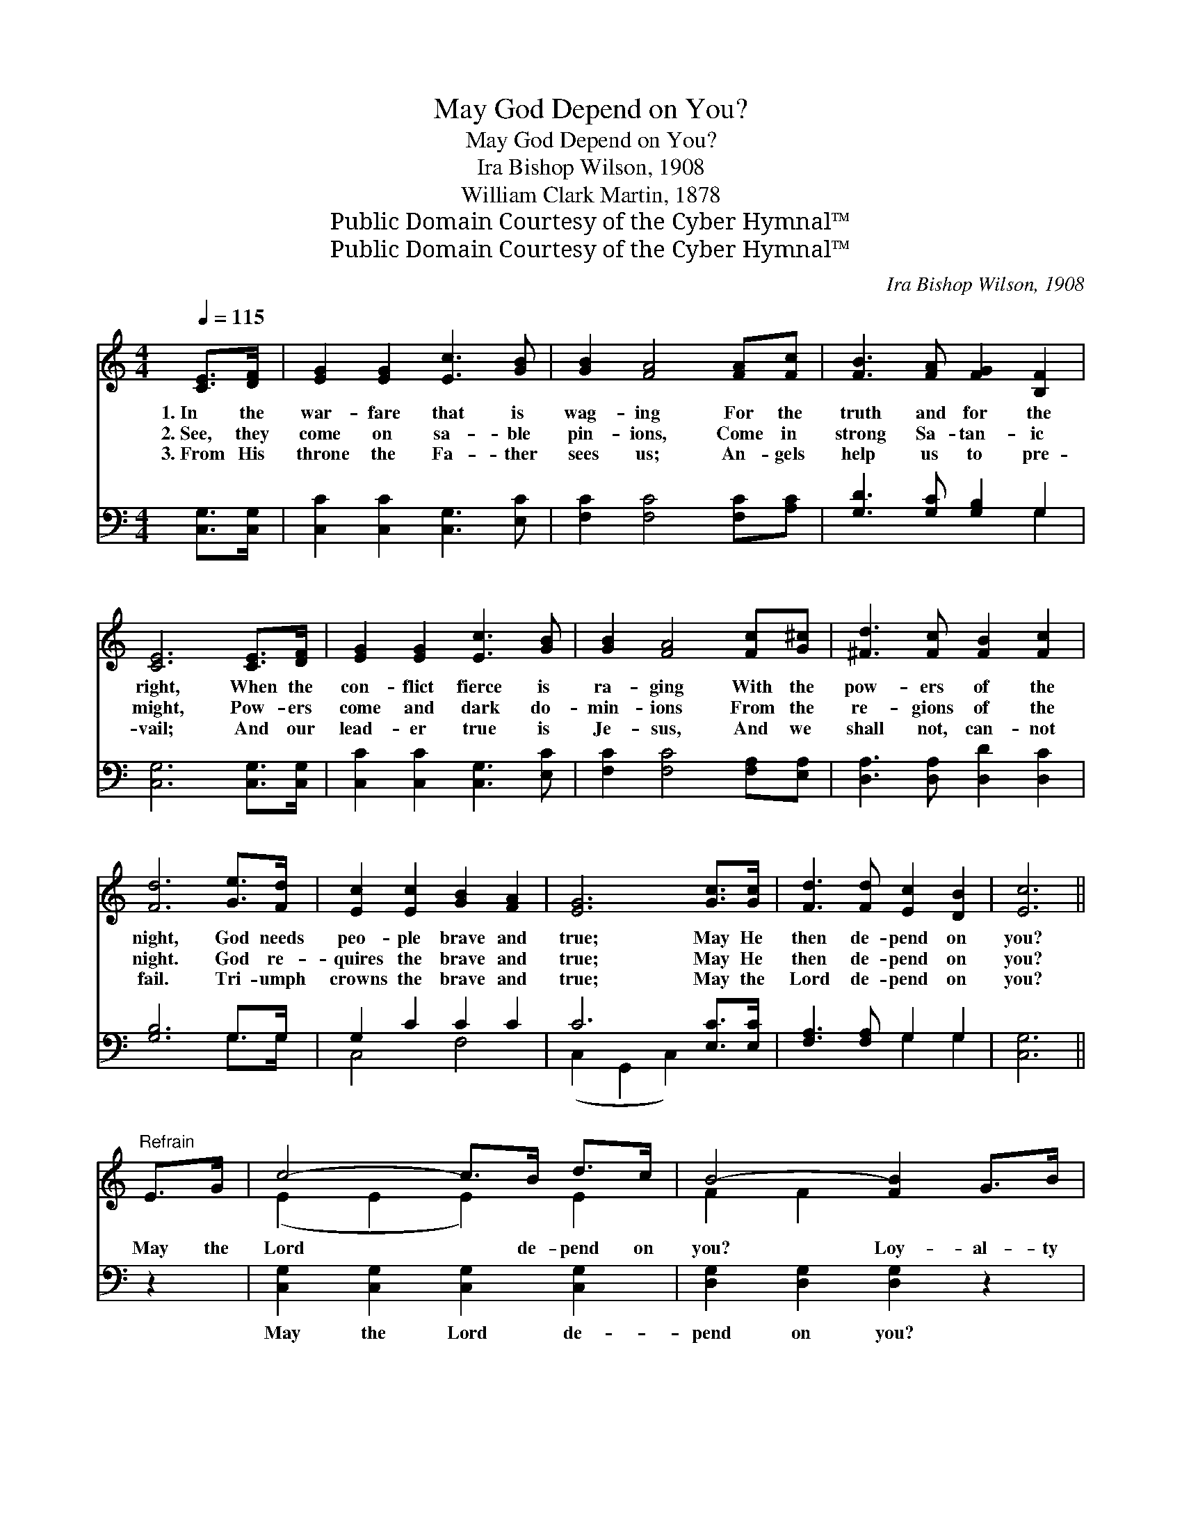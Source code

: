 X:1
T:May God Depend on You?
T:May God Depend on You?
T: Ira Bishop Wilson, 1908
T:William Clark Martin, 1878
T:Public Domain Courtesy of the Cyber Hymnal™
T:Public Domain Courtesy of the Cyber Hymnal™
C:Ira Bishop Wilson, 1908
Z:Public Domain
Z:Courtesy of the Cyber Hymnal™
%%score ( 1 2 ) ( 3 4 )
L:1/8
Q:1/4=115
M:4/4
K:C
V:1 treble 
V:2 treble 
V:3 bass 
V:4 bass 
V:1
 [CE]>[DF] | [EG]2 [EG]2 [Ec]3 [GB] | [GB]2 [FA]4 [FA][Fc] | [FB]3 [FA] [FG]2 [B,F]2 | %4
w: 1.~In the|war- fare that is|wag- ing For the|truth and for the|
w: 2.~See, they|come on sa- ble|pin- ions, Come in|strong Sa- tan- ic|
w: 3.~From His|throne the Fa- ther|sees us; An- gels|help us to pre-|
 [CE]6 [CE]>[DF] | [EG]2 [EG]2 [Ec]3 [GB] | [GB]2 [FA]4 [Fc][G^c] | [^Fd]3 [Fc] [FB]2 [Fc]2 | %8
w: right, When the|con- flict fierce is|ra- ging With the|pow- ers of the|
w: might, Pow- ers|come and dark do-|min- ions From the|re- gions of the|
w: vail; And our|lead- er true is|Je- sus, And we|shall not, can- not|
 [Fd]6 [Ge]>[Fd] | [Ec]2 [Ec]2 [GB]2 [FA]2 | [EG]6 [Gc]>[Gc] | [Fd]3 [Fd] [Ec]2 [DB]2 | [Ec]6 || %13
w: night, God needs|peo- ple brave and|true; May He|then de- pend on|you?|
w: night. God re-|quires the brave and|true; May He|then de- pend on|you?|
w: fail. Tri- umph|crowns the brave and|true; May the|Lord de- pend on|you?|
"^Refrain" E>G | c4- c>B d>c | B4- [FB]2 G>B | d4- d>^c e>d | c4- [Ec]2 [Ec]>[Ec] | %18
w: |||||
w: May the|Lord * de- pend on|you? Loy- al- ty|* * is but His|due; Say, O spir-|
w: |||||
 [Ad]2 [Ac]2 [GB]2 [FA]2 | [EG]6 [Gc]>[Gc] | [Fd]3 [Fd] [Ec]2 [DB]2 | [Ec]6 |] %22
w: ||||
w: * it brave and|true, That He|may de- pend on|you!|
w: ||||
V:2
 x2 | x8 | x8 | x8 | x8 | x8 | x8 | x8 | x8 | x8 | x8 | x8 | x6 || x2 | (E2 E2 E2) E2 | F2 F2 x4 | %16
 (F2 F2 F2) F2 | E2 E2 x4 | x8 | x8 | x8 | x6 |] %22
V:3
 [C,G,]>[C,G,] | [C,C]2 [C,C]2 [C,G,]3 [E,C] | [F,C]2 [F,C]4 [F,C][A,C] | %3
w: ~ ~|~ ~ ~ ~|~ ~ ~ ~|
 [G,D]3 [G,C] [G,B,]2 G,2 | [C,G,]6 [C,G,]>[C,G,] | [C,C]2 [C,C]2 [C,G,]3 [E,C] | %6
w: ~ ~ ~ ~|~ ~ ~|~ ~ ~ ~|
 [F,C]2 [F,C]4 [F,A,][E,A,] | [D,A,]3 [D,A,] [D,D]2 [D,C]2 | [G,B,]6 G,>G, | G,2 C2 C2 C2 | %10
w: ~ ~ ~ ~|~ ~ ~ ~|~ ~ ~|~ ~ ~ ~|
 C6 [E,C]>[E,C] | [F,A,]3 [F,A,] G,2 G,2 | [C,G,]6 || z2 | [C,G,]2 [C,G,]2 [C,G,]2 [C,G,]2 | %15
w: ~ ~ ~|~ ~ ~ ~|~||May the Lord de-|
 [D,G,]2 [D,G,]2 [D,G,]2 z2 | [G,B,]2 [G,B,]2 [G,B,]2 [G,B,]2 | [A,C]2 [A,C]2 [A,C]2 [A,C]>[A,C] | %18
w: pend on you?|Loy- al- ty is|but His due; Say, O|
 (C2 C2) (C2 C2) | C6 [E,C]>[E,C] | [F,A,]3 [F,A,] G,2 G,2 | [C,G,]6 |] %22
w: spir- * it *|brave and true,|||
V:4
 x2 | x8 | x8 | x6 G,2 | x8 | x8 | x8 | x8 | x6 G,>G, | C,4 F,4 | (C,2 G,,2 C,2) x2 | x4 G,2 G,2 | %12
 x6 || x2 | x8 | x8 | x8 | x8 | F,4 F,4 | C,2 G,,2 C,2 x2 | x4 G,2 G,2 | x6 |] %22

